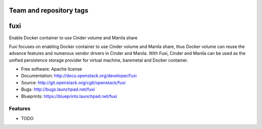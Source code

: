 ========================
Team and repository tags
========================

.. image:: http://governance.openstack.org/badges/fuxi.svg
    :target: http://governance.openstack.org/reference/tags/index.html

.. Change things from this point on

===============================
fuxi
===============================

Enable Docker container to use Cinder volume and Manila share

Fuxi focuses on enabling Docker container to use Cinder volume and Manila
share, thus Docker volume can reuse the advance features and numerous vendor
drivers in Cinder and Manila. With Fuxi, Cinder and Manila can be used as
the unified persistence storage provider for virtual machine, baremetal
and Docker container.

* Free software: Apache license
* Documentation: http://docs.openstack.org/developer/fuxi
* Source: http://git.openstack.org/cgit/openstack/fuxi
* Bugs: http://bugs.launchpad.net/fuxi
* Blueprints: https://blueprints.launchpad.net/fuxi

Features
--------

* TODO
